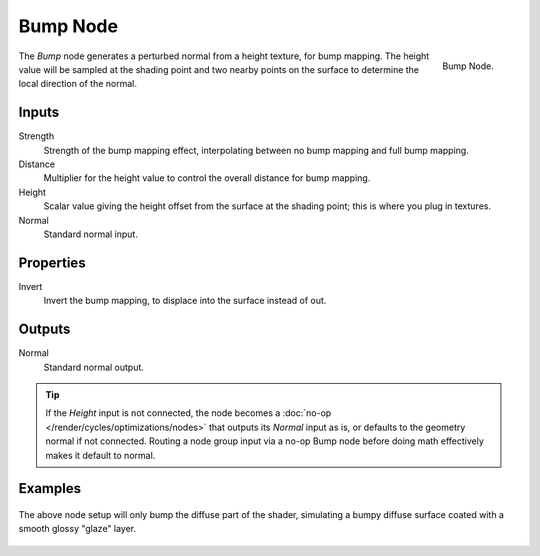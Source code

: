 .. _bpy.types.ShaderNodeBump:

*********
Bump Node
*********

.. figure:: /images/node-types_ShaderNodeBump.webp
   :align: right
   :alt: Bump Node.

   Bump Node.

The *Bump* node generates a perturbed normal from a height texture, for bump mapping.
The height value will be sampled at the shading point and two nearby points
on the surface to determine the local direction of the normal.


Inputs
======

Strength
   Strength of the bump mapping effect, interpolating between no bump mapping and full bump mapping.
Distance
   Multiplier for the height value to control the overall distance for bump mapping.
Height
   Scalar value giving the height offset from the surface at the shading point; this is where you plug in textures.
Normal
   Standard normal input.


Properties
==========

Invert
   Invert the bump mapping, to displace into the surface instead of out.


Outputs
=======

Normal
   Standard normal output.

.. tip::
   If the *Height* input is not connected, the node becomes a :doc:`no-op </render/cycles/optimizations/nodes>`
   that outputs its *Normal* input as is, or defaults to the geometry normal if not connected. Routing a node
   group input via a no-op Bump node before doing math effectively makes it default to normal.

Examples
========

.. figure:: /images/render_shader-nodes_vector_bump_node-setup.png

The above node setup will only bump the diffuse part of the shader,
simulating a bumpy diffuse surface coated with a smooth glossy "glaze" layer.

.. figure:: /images/render_shader-nodes_vector_bump_example.jpg
